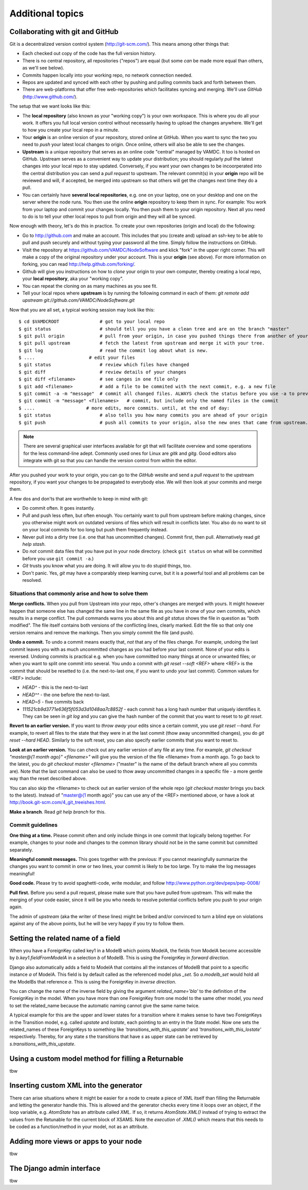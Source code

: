 .. _addit:

Additional topics
=============================================


.. _gitcollab:

Collaborating with git and GitHub
-----------------------------------

Git is a decentralized version control system (http://git-scm.com/). This 
means among other things that:

* Each checked out copy of the code has the full version history.
* There is no central repository, all repositories ("repos") are equal (but some *can* be made more equal than others, as we'll see below).
* Commits happen locally into your working repo, no network connection needed.
* Repos are updated and synced with each other by pushing and pulling commits back and forth between them. 
* There are web-platforms that offer free web-repositories which
  facilitates syncing and merging. We'll use *GitHub* (http://www.github.com/).

The setup that we want looks like this:

.. image:: gitcollab.png
   :width: 300 px
   :alt: The three repositories and their relation


* The **local repository** (also known as your "working copy") is your own workspace. This is where you do
  all your work. It offers you full local version control without
  necessarily having to upload the changes anywhere. We'll get to how you create your
  local repo in a minute.
* Your **origin** is an online version of your repository, stored online
  at GitHub. When you want to sync the two you need to *push* your
  latest local changes to origin. Once online, others will also be able to see the changes. 
* **Upstream** is a unique repository that serves as an online
  code "central" managed by VAMDC. It too is hosted on
  GitHub. Upstream serves as a convenient way to update your
  distribution; you should regularly *pull* the latest changes into your
  local repo to stay updated. Conversely, if you want your own changes
  to be incoorperated into the central distribution you can send a
  *pull request* to upstream. The relevant commit(s) in your **origin**
  repo will be reviewed and will, if accepted, be merged into upstream
  so that others will get the changes next time they do a pull.
* You can certainly have **several local repositories**, e.g. one on your laptop, 
  one on your desktop and one on the server where the node runs. You 
  then use the online **origin** repository to keep them in sync. For example: You work 
  from your laptop and commit your changes locally. You then push them to 
  your origin repository. Next all you need to do is to tell your other local
  repos to pull from origin and they will all be synced. 
  
Now enough with theory, let's do this in practice. To create your own 
repositories (origin and local) do the following:

* Go to http://github.com and make an account. This includes that you 
  (create and) upload an ssh-key to be able to pull and push securely and 
  without typing your password all the time. Simply follow the instructions
  on GitHub.
* Visit the repository at https://github.com/VAMDC/NodeSoftware and
  klick "fork" in the upper right corner. This will make a copy of the
  original repository under your account. This is your **origin** (see above).
  For more information on forking, you can read http://help.github.com/forking/.
* Github will give you instructions on how to *clone* your origin
  to your own computer, thereby creating a local repo, your **local
  repository**, aka your "working copy". 
* You can repeat the cloning on as many machines as you see fit.
* Tell your local repos where **upstream** is by running the following
  command in each of them: *git remote add upstream git://github.com/VAMDC/NodeSoftware.git* 

Now that you are all set, a typical working session may look like this::

    $ cd $VAMDCROOT               # got to your local repo
    $ git status                  # should tell you you have a clean tree and are on the branch "master"
    $ git pull origin             # pull from your origin, in case you pushed things there from another of your local repos.
    $ git pull upstream           # fetch the latest from upstream and merge it with your tree.
    $ git log                     # read the commit log about what is new.
    $ ....                    # edit your files
    $ git status                  # review which files have changed
    $ git diff                    # review details of your changes
    $ git diff <filename>         # see canges in one file only
    $ git add <filename>          # add a file to be commited with the next commit, e.g. a new file
    $ git commit -a -m "message"  # commit all changed files. ALWAYS check the status before you use -a to prevent that you commit unwanted files.
    $ git commit -m "message" <filenames>   # commit, but include only the named files in the commit    
    $ ....                   # more edits, more commits. until, at the end of day:
    $ git status                  # also tells you how many commits you are ahead of your origin
    $ git push                    # push all commits to your origin, also the new ones that came from upstream.


.. note::
    There are several graphical user interfaces available for git that
    will facilitate overview and some operations for the less 
    command-line adept. Commonly used ones for Linux are *gitk* and *gitg*.
    Good editors also integrate with git so that you can handle the 
    version control from within the editor.

After you pushed your work to your origin, you can go to the *GitHub* 
wesite and send a *pull request* to the upstream repository, if you want 
your changes to be propagated to everybody else. We will then look at 
your commits and merge them.

A few dos and don'ts that are worthwhile to keep in mind with git:

* Do commit often. It goes instantly.
* Pull and push less often, but often enough. You certainly want to pull 
  from upstream before making changes, since you otherwise
  might work on outdated versions of files which
  will result in conflicts later. You also do no want to sit on your
  local commits for too long but push them frequently instead.
* Never pull into a dirty tree (i.e. one that has uncommitted changes). 
  Commit first, then pull. Alternatively read *git help stash*.
* Do *not* commit data files that you have put in your node directory.
  (check ``git status`` on what will be committed before you use ``git commit -a``.)
* *Git* trusts you know what you are doing. It will allow you to do stupid
  things, too.
* Don't panic. Yes, *git* may have a comparably steep learning curve, but it
  is a powerful tool and all problems can be resolved.



Situations that commonly arise and how to solve them
~~~~~~~~~~~~~~~~~~~~~~~~~~~~~~~~~~~~~~~~~~~~~~~~~~~~~~~~

**Merge conflicts.** When you pull from Upstream into your repo, other's 
changes are merged with yours. It might however happen that someone else 
has changed the same line in the same file as you have in onw of your 
own commits, which results in a merge conflict. The pull commands warns 
you about this and *git status* shows the file in question as "both 
modified". The file itself contains both versions of the conflicting 
lines, clearly marked. Edit the file so that only one version remains 
and remove the markings. Then you simply commit the file (and push).

**Undo a commit.** To undo a commit means exactly that, *not* that any 
of the files change. For example, undoing the last commit leaves you 
with as much uncommitted changes as you had before your last commit. 
None of your edits is reversed. Undoing commits is practical e.g. when 
you have committed too many things at once or unwanted files; or when 
you want to split one commit into several. You undo a commit with *git 
reset --soft <REF>* where <REF> is the commit that should be resetted to 
(i.e. the next-to-last one, if you want to undo your last commit). Common values for <REF> include:

* *HEAD^* - this is the next-to-last
* *HEAD^^* - the one before the next-to-last.
* *HEAD~5* - five commits back
* *111521cb9d3771e636f5f053d3d1048aa7c8852f* - each commit has a long 
  hash number that uniquely identifies it. They can be seen in *git log* 
  and you can give the hash number of the commit that you want to reset to 
  to *git reset*.

**Revert to an earlier version.** If you want to *throw away* your edits 
since a certain commit, you use *git reset --hard*. For example, to 
revert all files to the state that they were in at the last commit (thow 
away uncommitted changes), you do *git reset --hard HEAD*. Similarly to 
the soft reset, you can also specify earlier commits that you want to 
reset to.

**Look at an earlier version.** You can check out any earlier version of 
any file at any time. For example, *git checkout "master@{1 month ago}" 
<filename>"* will give you the version of the file <filename> from a 
month ago. To go back to the latest, you do *git checkout master 
<filename>* ("master" is the name of the default branch where all you 
commits are). Note that the last command can also be used to thow away 
uncommitted changes in a specific file - a more gentle way than the 
reset described above.

You can also skip the <filename> to check out an earlier version of the 
whole repo (*git checkout master* brings you back to the latest). 
Instead of "master@{1 month ago}" you can use any of the <REF> mentioned 
above, or have a look at http://book.git-scm.com/4_git_treeishes.html.

**Make a branch**. Read *git help branch* for this.


Commit guidelines
~~~~~~~~~~~~~~~~~~~~~~~~~

**One thing at a time.** Please commit often and only include things in 
one commit that logically belong together. For example, changes to your 
node and changes to the common library should not be in the same commit 
but committed separately.

**Meaningful commit messages.** This goes together with the previous: If 
you cannot meaningfully summarize the changes you want to commit in onw 
or two lines, your commit is likely to be too large. Try to make the log 
messages meaningful!

**Good code.** Please try to avoid spaghetti-code, write modular, and follow http://www.python.org/dev/peps/pep-0008/

**Pull first.** Before you send a pull request, please make sure that you 
have pulled from upstream. This will make the merging of your code 
easier, since it will be you who needs to resolve potential conflicts 
before you push to your origin again.

The admin of *upstream* (aka the writer of these lines) might be bribed 
and/or convinced to turn a blind eye on violations against any of the above 
points, but he will be very happy if you try to follow them.



.. _relatedname:

Setting the related name of a field
-----------------------------------

When you have a ForeignKey called key1 in a ModelB which points ModelA, 
the fields from ModelA become accessible by *b.key1.fieldFromModelA* in 
a selection *b* of ModelB. This is using the ForeignKey in *forward 
direction*.

Django also automatically adds a field to ModelA that contains all the 
instances of ModelB that point to a specific instance *a* of ModelA. 
This field is by default called as the referenced model plus *_set*. So 
*a.modelb_set* would hold all the ModelBs that reference *a*. This is 
using the ForeignKey in *inverse direction*.

You can change the name of the inverse field by giving the argument 
*related_name='bla'* to the definition of the ForeignKey in the model. 
When you have more than one ForeignKey from one model to the same other 
model, you *need* to set the related_name because the automatic naming 
cannot give the same name twice.

A typical example for this are the upper and lower states for a 
transition where it makes sense to have two ForeignKeys in the 
Transition model, e.g. called *upstate* and *lostate*, each pointing to 
an entry in the State model. Now one sets the related_names of these 
ForeignKeys to something like *'transitions_with_this_upstate'* and 
*'transitions_with_this_lostate'* respectively. Thereby, for any state 
*s* the transitions that have *s* as upper state can be retrieved by 
*s.transitions_with_this_upstate*.

Using a custom model method for filling a Returnable
-----------------------------------------------------

tbw

Inserting custom XML into the generator
------------------------------------------

There can arise situations where it might be easier for a node to create a
piece of XML itself than filling the Returnable and letting the generator
handle this. This is allowed and the generator checks every time it loops over
an object, if the loop variable, e.g. `AtomState`  has an attribute called
`XML`. If so, it returns `AtomState.XML()` instead of trying to extract the
values from the Retunable for the current block of XSAMS. Note the *execution*
of `.XML()` which means that this needs to be coded as a function/method in
your model, not as an attribute.

Adding more views or apps to your node
------------------------------------------

tbw


The Django admin interface
---------------------------

tbw

